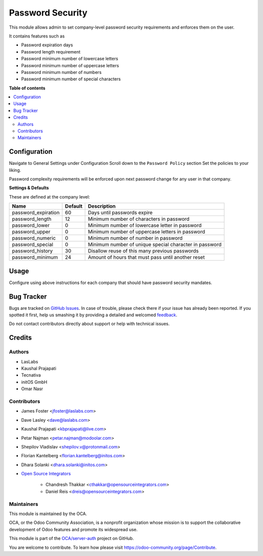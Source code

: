 =================
Password Security
=================

.. !!!!!!!!!!!!!!!!!!!!!!!!!!!!!!!!!!!!!!!!!!!!!!!!!!!!
   !! This file is generated by oca-gen-addon-readme !!
   !! changes will be overwritten.                   !!
   !!!!!!!!!!!!!!!!!!!!!!!!!!!!!!!!!!!!!!!!!!!!!!!!!!!!

.. |badge1| image:: https://img.shields.io/badge/maturity-Beta-yellow.png
    :target: https://odoo-community.org/page/development-status
    :alt: Beta
.. |badge2| image:: https://img.shields.io/badge/licence-LGPL--3-blue.png
    :target: http://www.gnu.org/licenses/lgpl-3.0-standalone.html
    :alt: License: LGPL-3
.. |badge3| image:: https://img.shields.io/badge/github-OCA%2Fserver--auth-lightgray.png?logo=github
    :target: https://github.com/OCA/server-auth/tree/15.0/password_security
    :alt: OCA/server-auth
.. |badge4| image:: https://img.shields.io/badge/weblate-Translate%20me-F47D42.png
    :target: https://translation.odoo-community.org/projects/server-auth-15-0/server-auth-15-0-password_security
    :alt: Translate me on Weblate
.. |badge5| image:: https://img.shields.io/badge/runbot-Try%20me-875A7B.png
    :target: https://runbot.odoo-community.org/runbot/251/15.0
    :alt: Try me on Runbot

|badge1| |badge2| |badge3| |badge4| |badge5| 

This module allows admin to set company-level password security requirements
and enforces them on the user.

It contains features such as

* Password expiration days
* Password length requirement
* Password minimum number of lowercase letters
* Password minimum number of uppercase letters
* Password minimum number of numbers
* Password minimum number of special characters

**Table of contents**

.. contents::
   :local:

Configuration
=============

Navigate to General Settings under Configuration
Scroll down to the ``Password Policy`` section
Set the policies to your liking.

Password complexity requirements will be enforced upon next password change for
any user in that company.

**Settings & Defaults**

These are defined at the company level:

=====================  =======   ===================================================
 Name                  Default   Description
=====================  =======   ===================================================
 password_expiration   60        Days until passwords expire
 password_length       12        Minimum number of characters in password
 password_lower        0         Minimum number of lowercase letter in password
 password_upper        0         Minimum number of uppercase letters in password
 password_numeric      0         Minimum number of number in password
 password_special      0         Minimum number of unique special character in password
 password_history      30        Disallow reuse of this many previous passwords
 password_minimum      24        Amount of hours that must pass until another reset
=====================  =======   ===================================================

Usage
=====

Configure using above instructions for each company that should have password
security mandates.

Bug Tracker
===========

Bugs are tracked on `GitHub Issues <https://github.com/OCA/server-auth/issues>`_.
In case of trouble, please check there if your issue has already been reported.
If you spotted it first, help us smashing it by providing a detailed and welcomed
`feedback <https://github.com/OCA/server-auth/issues/new?body=module:%20password_security%0Aversion:%2015.0%0A%0A**Steps%20to%20reproduce**%0A-%20...%0A%0A**Current%20behavior**%0A%0A**Expected%20behavior**>`_.

Do not contact contributors directly about support or help with technical issues.

Credits
=======

Authors
~~~~~~~

* LasLabs
* Kaushal Prajapati
* Tecnativa
* initOS GmbH
* Omar Nasr

Contributors
~~~~~~~~~~~~

* James Foster <jfoster@laslabs.com>
* Dave Lasley <dave@laslabs.com>
* Kaushal Prajapati <kbprajapati@live.com>
* Petar Najman <petar.najman@modoolar.com>
* Shepilov Vladislav <shepilov.v@protonmail.com>
* Florian Kantelberg <florian.kantelberg@initos.com>
* Dhara Solanki <dhara.solanki@initos.com>

* `Open Source Integrators <https://opensourceintegrators.com>`_

    * Chandresh Thakkar <cthakkar@opensourceintegrators.com>
    * Daniel Reis <dreis@opensourceintegrators.com>

Maintainers
~~~~~~~~~~~

This module is maintained by the OCA.

.. image:: https://odoo-community.org/logo.png
   :alt: Odoo Community Association
   :target: https://odoo-community.org

OCA, or the Odoo Community Association, is a nonprofit organization whose
mission is to support the collaborative development of Odoo features and
promote its widespread use.

This module is part of the `OCA/server-auth <https://github.com/OCA/server-auth/tree/15.0/password_security>`_ project on GitHub.

You are welcome to contribute. To learn how please visit https://odoo-community.org/page/Contribute.

